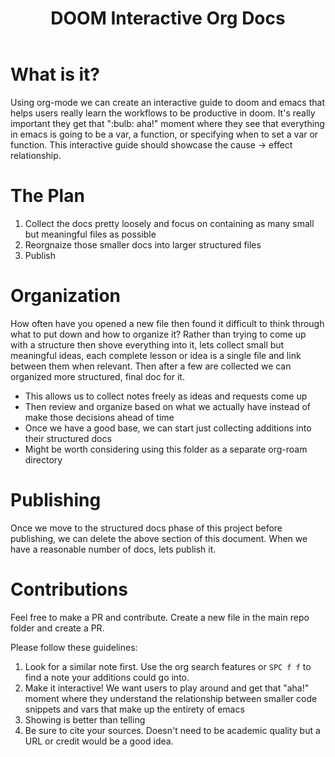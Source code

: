 #+TITLE: DOOM Interactive Org Docs

* What is it?
Using org-mode we can create an interactive guide to doom and emacs that helps
users really learn the workflows to be productive in doom. It's really important
they get that ":bulb: aha!" moment where they see that everything in emacs is
going to be a var, a function, or specifying when to set a var or function. This
interactive guide should showcase the cause → effect relationship.
* The Plan
1. Collect the docs pretty loosely and focus on containing as many small but meaningful files as possible
2. Reorgnaize those smaller docs into larger structured files
3. Publish
* Organization
How often have you opened a new file then found it difficult to think through
what to put down and how to organize it? Rather than trying to come up with a
structure then shove everything into it, lets collect small but meaningful
ideas, each complete lesson or idea is a single file and link between them when
relevant. Then after a few are collected we can organized more structured, final
doc for it.
- This allows us to collect notes freely as ideas and requests come up
- Then review and organize based on what we actually have instead of make those
  decisions ahead of time
- Once we have a good base, we can start just collecting additions into their
  structured docs
- Might be worth considering using this folder as a separate org-roam directory
* Publishing
Once we move to the structured docs phase of this project before publishing, we
can delete the above section of this document. When we have a reasonable number
of docs, lets publish it.
* Contributions
Feel free to make a PR and contribute. Create a new file in the main repo folder
and create a PR.

Please follow these guidelines:
1. Look for a similar note first. Use the org search features or =SPC f f= to
   find a note your additions could go into.
2. Make it interactive! We want users to play around and get that "aha!" moment
   where they understand the relationship between smaller code snippets and vars
   that make up the entirety of emacs
3. Showing is better than telling
4. Be sure to cite your sources. Doesn't need to be academic quality but a URL
   or credit would be a good idea.
